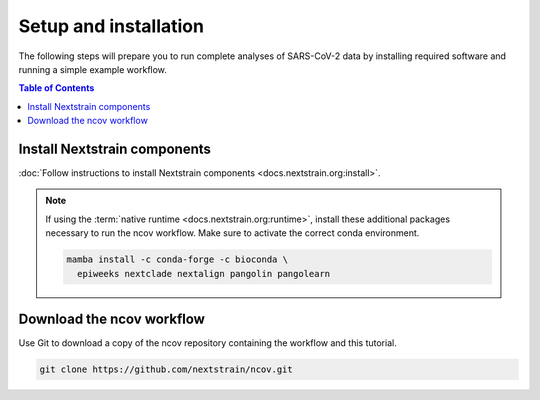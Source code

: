 Setup and installation
======================

The following steps will prepare you to run complete analyses of SARS-CoV-2 data by installing required software and running a simple example workflow.

.. contents:: Table of Contents
   :local:

Install Nextstrain components
--------------------------------

:doc:`Follow instructions to install Nextstrain components <docs.nextstrain.org:install>`.

.. note::

   If using the :term:`native runtime <docs.nextstrain.org:runtime>`, install these additional packages necessary to run the ncov workflow. Make sure to activate the correct conda environment.

   .. code:: bash

      mamba install -c conda-forge -c bioconda \
        epiweeks nextclade nextalign pangolin pangolearn

Download the ncov workflow
-----------------------------

Use Git to download a copy of the ncov repository containing the workflow and this tutorial.

.. code:: bash

   git clone https://github.com/nextstrain/ncov.git
